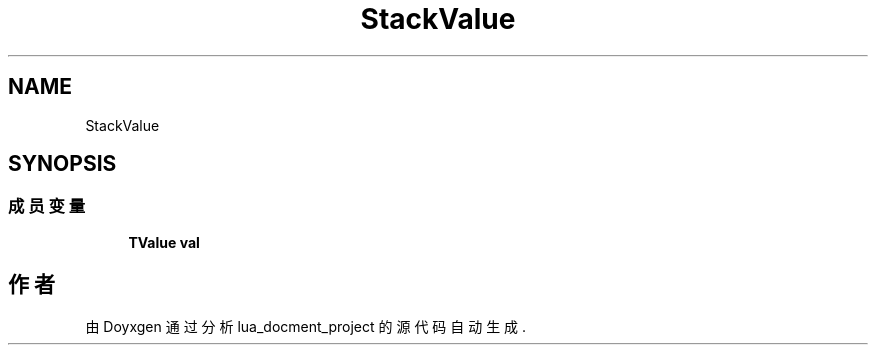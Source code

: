 .TH "StackValue" 3 "2020年 九月 8日 星期二" "Version 1.0" "lua_docment_project" \" -*- nroff -*-
.ad l
.nh
.SH NAME
StackValue
.SH SYNOPSIS
.br
.PP
.SS "成员变量"

.in +1c
.ti -1c
.RI "\fBTValue\fP \fBval\fP"
.br
.in -1c

.SH "作者"
.PP 
由 Doyxgen 通过分析 lua_docment_project 的 源代码自动生成\&.
